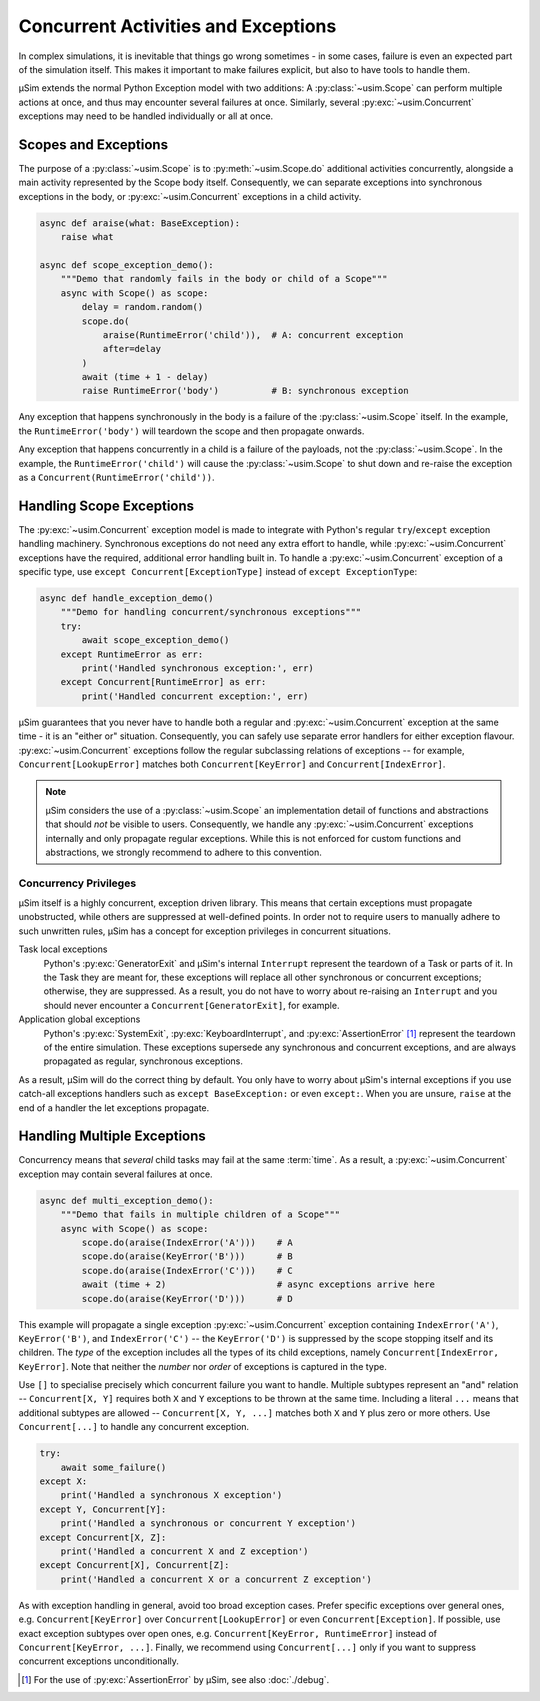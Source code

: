 Concurrent Activities and Exceptions
====================================

In complex simulations, it is inevitable that things go wrong sometimes
- in some cases, failure is even an expected part of the simulation itself.
This makes it important to make failures explicit,
but also to have tools to handle them.

μSim extends the normal Python Exception model with two additions:
A :py:class:`~usim.Scope` can perform multiple actions at once,
and thus may encounter several failures at once.
Similarly, several :py:exc:`~usim.Concurrent` exceptions may need to
be handled individually or all at once.

Scopes and Exceptions
---------------------

The purpose of a :py:class:`~usim.Scope` is to :py:meth:`~usim.Scope.do`
additional activities concurrently, alongside a main activity represented
by the Scope body itself.
Consequently, we can separate exceptions into synchronous exceptions in the body,
or :py:exc:`~usim.Concurrent` exceptions in a child activity.

.. code:: python3

    async def araise(what: BaseException):
        raise what

    async def scope_exception_demo():
        """Demo that randomly fails in the body or child of a Scope"""
        async with Scope() as scope:
            delay = random.random()
            scope.do(
                araise(RuntimeError('child')),  # A: concurrent exception
                after=delay
            )
            await (time + 1 - delay)
            raise RuntimeError('body')          # B: synchronous exception

Any exception that happens synchronously in the body is a failure of the
:py:class:`~usim.Scope` itself.
In the example, the ``RuntimeError('body')`` will teardown the scope and
then propagate onwards.

Any exception that happens concurrently in a child is a failure of the
payloads, not the :py:class:`~usim.Scope`.
In the example, the ``RuntimeError('child')`` will cause the
:py:class:`~usim.Scope` to shut down and re-raise the exception as a
``Concurrent(RuntimeError('child'))``.

Handling Scope Exceptions
-------------------------

The :py:exc:`~usim.Concurrent` exception model is made to integrate with
Python's regular ``try``/``except`` exception handling machinery.
Synchronous exceptions do not need any extra effort to handle,
while :py:exc:`~usim.Concurrent` exceptions have the required, additional
error handling built in.
To handle a :py:exc:`~usim.Concurrent` exception of a specific type,
use ``except Concurrent[ExceptionType]`` instead of ``except ExceptionType``:

.. code:: python3

    async def handle_exception_demo()
        """Demo for handling concurrent/synchronous exceptions"""
        try:
            await scope_exception_demo()
        except RuntimeError as err:
            print('Handled synchronous exception:', err)
        except Concurrent[RuntimeError] as err:
            print('Handled concurrent exception:', err)

μSim guarantees that you never have to handle both a regular and
:py:exc:`~usim.Concurrent` exception at the same time - it is an "either or" situation.
Consequently, you can safely use separate error handlers for either exception flavour.
:py:exc:`~usim.Concurrent` exceptions follow the regular subclassing relations
of exceptions -- for example, ``Concurrent[LookupError]`` matches both
``Concurrent[KeyError]`` and ``Concurrent[IndexError]``.

.. note::

    μSim considers the use of a :py:class:`~usim.Scope` an implementation detail of
    functions and abstractions that should *not* be visible to users.
    Consequently, we handle any :py:exc:`~usim.Concurrent` exceptions internally
    and only propagate regular exceptions.
    While this is not enforced for custom functions and abstractions,
    we strongly recommend to adhere to this convention.

Concurrency Privileges
^^^^^^^^^^^^^^^^^^^^^^

μSim itself is a highly concurrent, exception driven library.
This means that certain exceptions must propagate unobstructed,
while others are suppressed at well-defined points.
In order not to require users to manually adhere to such unwritten rules,
μSim has a concept for exception privileges in concurrent situations.

Task local exceptions
    Python's :py:exc:`GeneratorExit` and μSim's internal ``Interrupt``
    represent the teardown of a Task or parts of it.
    In the Task they are meant for, these exceptions will replace all
    other synchronous or concurrent exceptions; otherwise, they are suppressed.
    As a result, you do not have to worry about re-raising an ``Interrupt`` and
    you should never encounter a ``Concurrent[GeneratorExit]``, for example.

Application global exceptions
    Python's :py:exc:`SystemExit`, :py:exc:`KeyboardInterrupt`, and
    :py:exc:`AssertionError` [#debug]_ represent the teardown of the entire simulation.
    These exceptions supersede any synchronous and concurrent exceptions,
    and are always propagated as regular, synchronous exceptions.

As a result, μSim will do the correct thing by default.
You only have to worry about μSim's internal exceptions if you use catch-all
exceptions handlers such as ``except BaseException:`` or even ``except:``.
When you are unsure, ``raise`` at the end of a handler the let exceptions propagate.

Handling Multiple Exceptions
----------------------------

Concurrency means that *several* child tasks may fail at the same :term:`time`.
As a result, a :py:exc:`~usim.Concurrent` exception may contain several failures
at once.

.. code:: python3

    async def multi_exception_demo():
        """Demo that fails in multiple children of a Scope"""
        async with Scope() as scope:
            scope.do(araise(IndexError('A')))    # A
            scope.do(araise(KeyError('B')))      # B
            scope.do(araise(IndexError('C')))    # C
            await (time + 2)                     # async exceptions arrive here
            scope.do(araise(KeyError('D')))      # D

This example will propagate a single exception :py:exc:`~usim.Concurrent` exception
containing ``IndexError('A')``, ``KeyError('B')``, and ``IndexError('C')`` --
the ``KeyError('D')`` is suppressed by the scope stopping itself and its children.
The *type* of the exception includes all the types of its child exceptions,
namely ``Concurrent[IndexError, KeyError]``.
Note that neither the *number* nor *order* of exceptions is captured in the type.

Use ``[]`` to specialise precisely which concurrent failure you want to handle.
Multiple subtypes represent an "and" relation -- ``Concurrent[X, Y]`` requires
both ``X`` and ``Y`` exceptions to be thrown at the same time.
Including a literal ``...`` means that additional subtypes are allowed --
``Concurrent[X, Y, ...]`` matches both ``X`` and ``Y`` plus zero or more others.
Use ``Concurrent[...]`` to handle any concurrent exception.

.. code:: python3

    try:
        await some_failure()
    except X:
        print('Handled a synchronous X exception')
    except Y, Concurrent[Y]:
        print('Handled a synchronous or concurrent Y exception')
    except Concurrent[X, Z]:
        print('Handled a concurrent X and Z exception')
    except Concurrent[X], Concurrent[Z]:
        print('Handled a concurrent X or a concurrent Z exception')

As with exception handling in general, avoid too broad exception cases.
Prefer specific exceptions over general ones,
e.g. ``Concurrent[KeyError]`` over ``Concurrent[LookupError]``
or even ``Concurrent[Exception]``.
If possible, use exact exception subtypes over open ones,
e.g. ``Concurrent[KeyError, RuntimeError]`` instead of ``Concurrent[KeyError, ...]``.
Finally, we recommend using ``Concurrent[...]`` only if you want to suppress
concurrent exceptions unconditionally.


.. [#debug] For the use of :py:exc:`AssertionError` by μSim,
            see also :doc:`./debug`.
